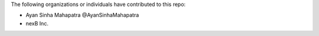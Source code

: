 The following organizations or individuals have contributed to this repo:

- Ayan Sinha Mahapatra @AyanSinhaMahapatra
- nexB Inc.

